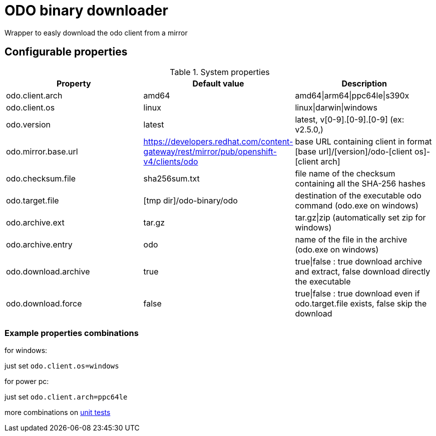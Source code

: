 = ODO binary downloader

Wrapper to easly download the odo client from a mirror

== Configurable properties

.System properties
|===
|Property |Default value |Description

|odo.client.arch
|amd64
|amd64\|arm64\|ppc64le\|s390x

|odo.client.os
|linux
|linux\|darwin\|windows

|odo.version
|latest
|latest, v[0-9].[0-9].[0-9] (ex: v2.5.0,)

|odo.mirror.base.url
|https://developers.redhat.com/content-gateway/rest/mirror/pub/openshift-v4/clients/odo
| base URL containing client in format [base url]/[version]/odo-[client os]-[client arch]

|odo.checksum.file
|sha256sum.txt
|file name of the checksum containing all the SHA-256 hashes

|odo.target.file
|[tmp dir]/odo-binary/odo
|destination of the executable odo command (odo.exe on windows)

|odo.archive.ext
|tar.gz
|tar.gz\|zip (automatically set zip for windows)

|odo.archive.entry
|odo
|name of the file in the archive (odo.exe on windows)

|odo.download.archive
|true
|true\|false : true download archive and extract, false download directly the executable

|odo.download.force
|false
|true\|false : true download even if odo.target.file exists, false skip the download
|===

=== Example properties combinations

for windows:

just set `odo.client.os=windows`

for power pc:

just set `odo.client.arch=ppc64le`

more combinations on link:../odo-downloader-core/src/test/java/com/redhat/fuse/odo/downloader/DownloaderTest.java[unit tests]
